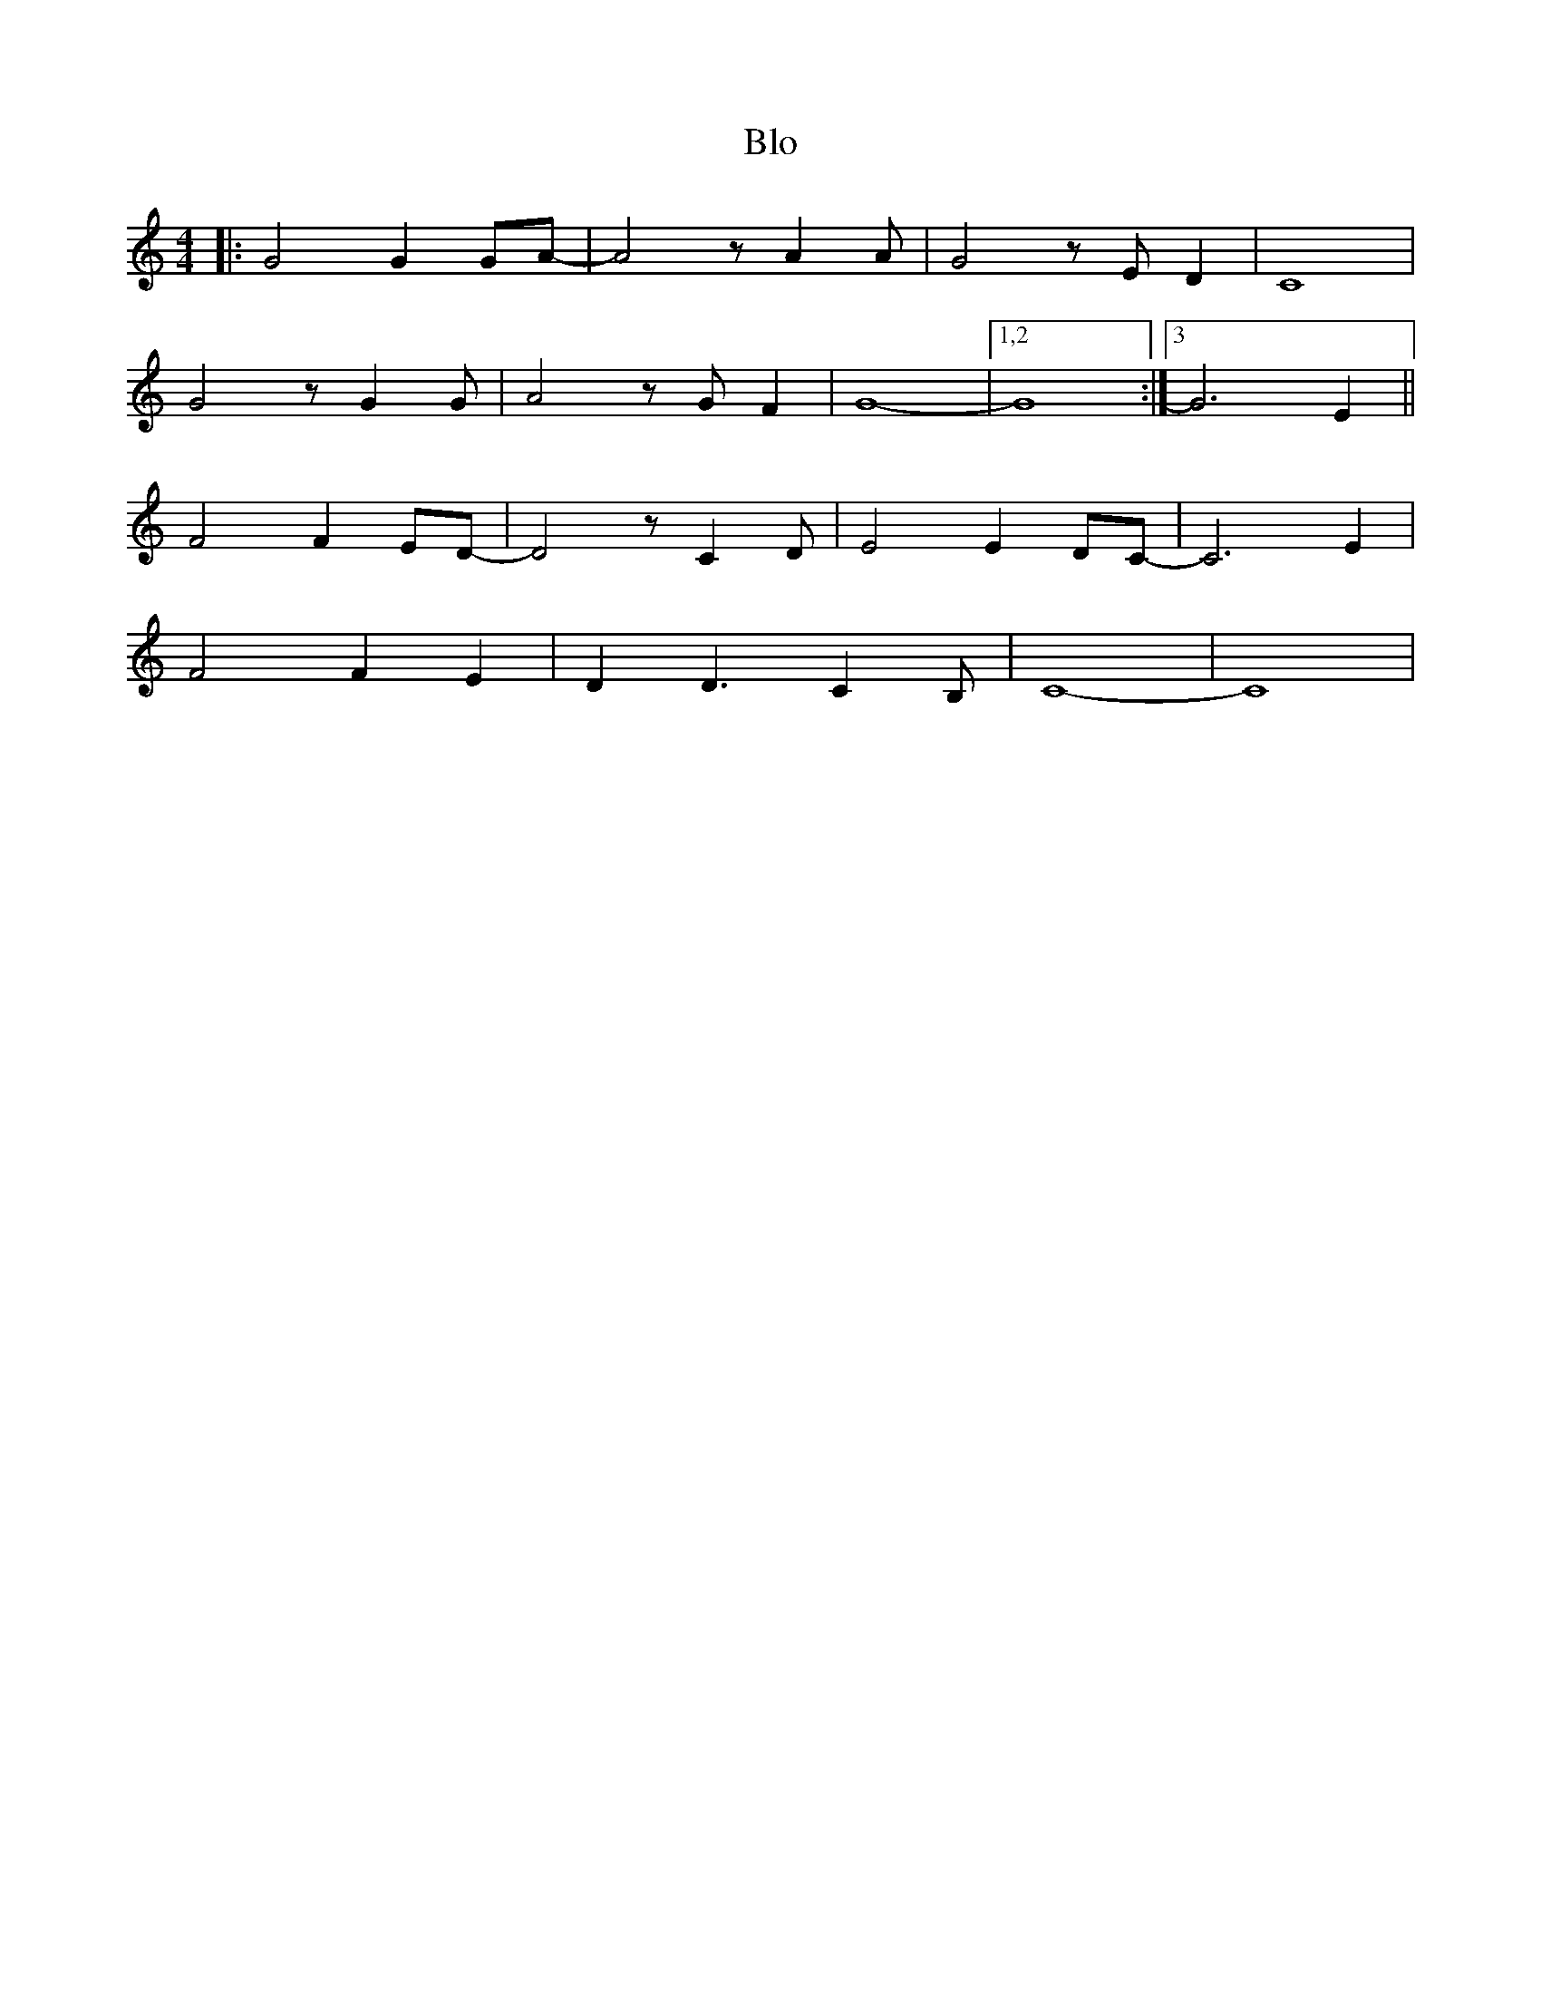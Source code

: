 X: 102
T: Blo
M:4/4
R:reel
L:1/8
Z:Alf 
K:C
|:G4 G2GA-|A4zA2A|G4zED2|C8|
G4zG2G|A4zGF2|G8-|[1,2G8:|[3 G6 E2||
F4 F2ED-|D4zC2D|E4 E2DC-|C6E2|
F4 F2E2|D2D3C2B,|C8-|C8|
